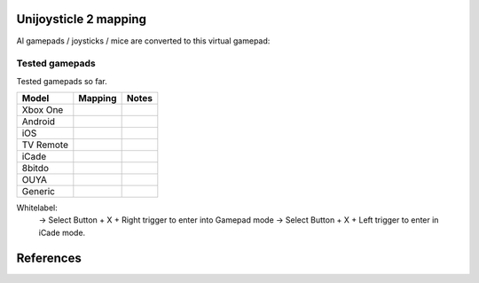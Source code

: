 Unijoysticle 2 mapping
======================

Al gamepads / joysticks / mice are converted to this virtual gamepad:

|virtual_gamepad|


Tested gamepads
---------------

Tested gamepads so far.

+----------------------+-----------------------+------------------------------------+
| Model                | Mapping               | Notes                              |
+======================+=======================+====================================+
| Xbox One             |                       |                                    |
| |xbox_one_gamepad|   |                       |                                    |
+----------------------+-----------------------+------------------------------------+
| Android              |                       |                                    |
| |android_gamepad|    |                       |                                    |
+----------------------+-----------------------+------------------------------------+
| iOS                  |                       |                                    |
| |ios_gamepad|        |                       |                                    |
+----------------------+-----------------------+------------------------------------+
| TV Remote            |                       |                                    |
+----------------------+-----------------------+------------------------------------+
| iCade                |                       |                                    |
+----------------------+-----------------------+------------------------------------+
| 8bitdo               |                       |                                    |
+----------------------+-----------------------+------------------------------------+
| OUYA                 |                       |                                    |
+----------------------+-----------------------+------------------------------------+
| Generic              |                       |                                    |
+----------------------+-----------------------+------------------------------------+


Whitelabel:
  -> Select Button + X + Right trigger to enter into Gamepad mode
  -> Select Button + X + Left trigger to enter in iCade mode.


References
==========

.. |virtual_gamepad| image:: https://lh3.googleusercontent.com/m1xgEZvQ8RdMyvuqh70GdxehqROHALxdDFeKrLIZTxiiFtXOgN2QTF0aaK0hqoy29mjJH7J8xKqKBmHJiCzsbyZli7mTj83QcEkVibmD4bnlfXFFv_A1f9ujACBedVlZ9t_Ov7Queyw=-no
.. |xbox_one_gamepad| image:: https://lh3.googleusercontent.com/N5PShRX8eL3tm4KEfqzgqRHAjHql2sM4MBEQnQN52aKJQdWlnrSnFokIIr4R8RTL0mg9PuRY_HdITlOMRVRbdFMG0bTWbw1r0z42Tq8Xzf9dFb1S9i58vvG-IAiNPBT2ImjALeiD3vmCaIW0W06ggyeqff0QfKxW-2OulvkpdwwsuH9TcNPEnXgW7YSgEq5z_l4w7bKHIFa226z_JMDiGqqrElBH0CkZhW8MzGH1O2ncKuNx_A__QaqSeBPENITjW23LAcLR7DxIPjTq2tmCuVb2ErplutziIDKXMdHy8q55LPyFJs7PcwvbEordkSqBExpBibH1xMghvAIvr4_XVobeopiHK4uv4e31EFPGzD__qR4edW-ewfO3Kme9nlEPkkTzv-qteggH1TWS_S5vh4-uG-k9UTmuLMfnR-6bIC29I7oBlNnYbgWF6dywhbM845_e6CsjUgK4IdZG81JBWN-JfL4HfuOXsmrxPjPF7_iKlMQUS1xruS-Oli9ztk7aIQ377ZHQjsE1cUTGIk5ENdTYPApJHJvBDZMuDeqr2QzL4dDLAiiPR5iOtpr_ACTi-b1piSDwZ5wVRzOByOOcyfAiRwnQS7_j513zxkYr2Trsp9WuDVnWcdovwC7idQgJCEQHKjcz8bnTSiQAEZTZMuQ-0zr-ZeExbiRhnkxbkH4K70AeN1FctfoVtbLEk7JkkZrUuQSWXJFAgJOEUnU_pm1gig=-no
.. |android_gamepad| image:: https://lh3.googleusercontent.com/bEMZBKe7y3AlWfkmaj6h75xCzC2doJFja4uymIvr-wWzQw_kCicuaiCA50eqoeOdb1prNUQNOPuo5svzePYSx2G8wAS2baFnKjaKhLnl6hqtf1HbJgteDwR5JKqkzm-hTl7jKKUbyrYhDGaHaT8XTOc8EAbmE9W0HYdVMKm2G6qEQKS5fljN1Moc9tE6sepQIF_gJeO0rxEJuLN1PQfSj4UoLp-4m8gupfMHpzLS97Arx522GX0NbkVsEKZteeMpQIEVvXnhUfzRO4_Xw8TUGPo8nnszNYwF5gk1Siba8XsWTL5Jd3f3DcLg7LzeNSD_mMHqKOuhDR6GrSLA-QZ2W7Noj3CeFSzQ5sNYCprZcu3i37EAmGaSs7vAc__GJQ8N7zoyVbTZVNVfMqlG5WtHWi-_5Zya-pPjad739-DLJyvMPIUbGnzSYFnGVzWU896eOvPQ7vrcG0tgBpY21NBcHizzgwrxoT-u3uk7yn060rULWaivTt3Is8D9Ntug0stF_C0WTsMm1nUW4erBCuyz8WKJskM499GCeCKrJoyeumCjuLCYLAHEjGbTDafjunN-1r28xXSJx4kVPhehnQi3g3LyDJQVlIAD5G7rxr4GToEl12mm0a6tgTaTRuwXxzBTq0D6JYLPBM_R9LPR7qXa0ki_oOUTlIPn1OV6k3vn9Zi-r82bcsX7Ci-Hnf5c1WUeSZkLXrxScdcd50rTeLdzEoI0wQ=-no
.. |ios_gamepad| image:: https://lh3.googleusercontent.com/Ax2B4DzyfpddOx5nXcBIbUbEoIWRWPSHki-QeixT4IUEGavXTRjrSdKhZGgJ4tKkf_V6NJPsVScFHaf7iCeAdf4oH5DjdSQBVUynWTe18UJGnCxekrZvChK5EKaSk5u6HjtnZm-1QohzDsihH15E5QKz_39qEYxb-v1OSMRtR4GzFAmdT1EHqEvAzdFnThcT8dPoea86ey8EX9L09a5jsRilaf3Mk2KtQH1sylBnvp-M_IEAb8ZQC6sW0MW3gebTc8E07HUVk0zRGm-a15AnG7UpbsaQ49mqRmqDWNJkRBJ-fT8b-KL8PLf-UhMV6MDqrBCRVXdSli2zJYexir26GasFd47XVqcftxkgDdo5fSucihOeupmil2dwP6jSBHUtGdOwraHBhOZFGWkg-bmLOg9mQeruJ_xw-db9az8FLNvHMxIV4pael_H-eMa5ydGPlM9G2PhnOTqUC56oroFI_9xAiNhB2aTTbved6XXooZU7rRpDpUb2kPIpgkX-z2hDgSzsVdrBmklYOJ_4ewjkfAJbp56MicQSDi7Go8bPXik5U-luT1FBOKd5_Xg-BnCpZamcPYdBe4n309td3EfLwuNjjxt4ahE-ty7jBH2RMA4GQ6bhATnQ2aMC9Rz4PlOdoistAhd7RiFjQ1zjpBbT872_1IniZqof9Nt31IYx3aaq6ahFbZ9M6gj3hlRyK2kSTCfDrHHaMbfjgP3-KkPpOXv6oA=-no
.. |smart_tv_remote| image:: https://lh3.googleusercontent.com/fr72RQeqFfY5U9sdSuZTFw7HFaWGijFLHM41sZP6yXrK4OW4nK6Gb1IY67Dzh-6t2cH6crbrTtRObUHV7h3dBmbqckYIPLZVJv96kA9UuFDckKCI02R_5KIVnFS1cI1wHHnxM3K58S-G6rpW6P7KCyHNoxIpjWPG2yeKJL9ydFcYWMqURI6MvIjV9JpoiqZxvvsJDJeiido3czwZKT2_nNDZPIbTl1UCQQDuOJvC_hqyZYM_VGgcJ8Yy1WwTYe6hRgUfu2Obnzdya8WhCoCb4xv9sIblc3nwpZSYd54CsMvcLeUuKP_zh5SLFirJjqRhwe80eKDcYA49b0TLXVJ42YxCRm22vXbqExO-f33CLaSJaj28o6hrImdwzFp99cNdwU5KlBLkGGSp6BZU3CByD0-_regrHdSm2Jt6yS4-sAvbH6Y7TWre_Ikoyf5Jf1NRccZm3tqwCD4_5nEVK_2ZiYBYyGdkGjnOKh2ccH-SiY7_tcFnDePfYYDlgxsaEpyM0TtLhbrcrEZnSJ1CqE8m9M1RwMdxOnX66pHpZllNsdzpZF7ClPzaz7Cg1JGvMXK7jdIE-iTzMREYqckx6MqFOBph8ROLqXmJ3DUK1tRdrOoH7cB84Q3byutYnwHy-GR3fz93JinjhYcCM1YyKckGZACOxvAc4AWolhTWKasDiRChJRDMKgDywktMjO2xH8AhGybegs0CDSlt2PGwQBU5dJDIBA=-no
.. |8bitdo_nes30_gamepad| image:: https://lh3.googleusercontent.com/3P9YjQWCzSEkmWpyaJSodPhptT1IWxo0gdWyNbq8ThOXIP3M1_NQw0biyfm2gBRkAyb9lLbr5-Uxp7ELyUwfu38umJsL7AXbyhSgisPA9m7NaAjR4ySxU0bMoHyvOHj_BY44WAVnE8ab_amIL9R1bwo-Tc7Vh74V1O7B5R1jhAt-WlQriFFjq_mYLHqFBb-9Vu8BxByZE1DTB1hrMgoTTUkTHtRcTD_M9Lk3m9p9ElnGU1vZQ6XiKtWeC7szhBQhIMbHTgJRgfEbSF5MtfHkIvMv216reDxpN_-Nn7H84fKhtkZZH5Sy8sQGGfdMEp9vuejyjSoJ5Gw6U3JBCjx6QYPsS7I9WTkK_jf6EQLfckISk0lOum52-s5h2Bnt-Pb2ArUTxL1XsntEA-vEVZGO51GV04yO0HkTwmDnKmI5l2VW1xtce1nQk_qlp-Lw5GUm85u0ajo9W98js6eKQqv0fCipabqkwWLQt-37VgxV5fIPxiwy-J5_qcLN2L8lh7J3l7LYsqLSW0nQ-oX-arEbHGpYEy2aL7e7x4raPfznq9lq58-mEyPis1sb-KI6Cgtniy1cQ_aEhXljK-SZVsyu1yBkxcFk-Cqlo_v6SEUokQ8Yu8iy8r4X7vBN6vLz-fn7nQBkzBk-jyjOXOepz4N0gwnt_XWT7Zamh9lHv-zKwzrqu_PFNkTKZbQd4unfKPx57hYrEA6SQLtpo_rRi-W2sLCFLA=-no
.. |icade_controller| image:: https://lh3.googleusercontent.com/uP2Z0w1eyevW8tCH1r_2guDVSK5eNM_oVTESFiRkpmS-9IYt0SZd9F8112WYxq9KDiPAQfOb_vkurPlyt86S3NWFoYbe917CBwjUJ0yi6uSZq3f4OyTtoNYoI2YBB0iL7lSB2zDi49Y=-no
.. |ouya_gamepad| image:: https://lh3.googleusercontent.com/hwu-4UqNoTXoqUXuy_zojMGdLRVuRYL84GYJkASrWF3LIcJmg-grfixkVzZ6AIUeGIJ7P3Q0dBoTKGqdRzwtUo_HR1H4TujXXeomz6gr3GI7aYkNhiJn4A0-itzpNaWROo0bMcshTUqQaKpp1chgUY8POVYp_ji2UHwtqT-eYmj-A-nFstaS11l1XE4SIQdebwzmtEqlo71KS54P-LgTM0gjHjx_fye8_iVbqUxWwI3Qr16EEj1bcKRIJTBJeudbP1NiI5JQMCt6uwbkiUdAssb_-QK6Tc5EVDLSzr4qmc8L1yRQjzU0s0edSPgJuset0jra8f7I0snyKVJUubEbR9gU0wHGM-y8KF98ZvHTESsBwpkE36TfhaWXGDtbalRRXCd0JXHdGPtRbCkmUDrBuIe30KSsIEIbe64TbCawQO7x0Wc1oCP9Br3NhJ0hMA3912uOEVH7n1cUCPVZbtB9WCysndy0p-Wrz5WY_GCfNs7zK5qIKGmtr-ZF2t4ZmBvHE32Z4E_7aBEvdASLcqBo6rO9uWA5It7gOtFV2YmXTNv08mg_p4D38E1OTqeDxOROcEtB-xa-CryIfDRHK2VCtTNZ5t3lyelOmbpcmO6hnY-UDwJwrO_AevjxMHZJvSEDfZsl_AYZ_wnt9P3Oj1_ShCrr52KvUGcpX0-9Tv2vhcL0Uo45XRoMOUZz42FJ67HoZALh8g-Jx-SvYJ-MGamzUhJhww=-no
.. |generic_mini_gamepad| image:: https://lh3.googleusercontent.com/8RtOwOu6kVoOq2x3ahA7h0PUK9HQSPxWN_Mwkx_GmX5q1BB2HgEhOWrOw_HQbpqUlxbKr3XY0f_9EucerimTE5nCzWgmkgdq8m4OcWg1oIwZDhewcyjIlgl8DcwOMoIMekvX8AWmpaFeQUgcr0ikj78_QWZARZ0fIJRTu1EyMKHLgTt4hsI2-X9x3vpyHdjVDYoIezMR9U3MEqht5ReyslMTEs-2r50aEoWPam5ybp7EeLWdZJW7m6h2pthRwAOFHm4s3ynKVoYW36NDXRAJw390iAZY8zgGdIBy9Y8P4_2ZpdgiZIAxF_lef78MwaoCBVGkGS2sA9giGwlAyoVSwhrcCCpoFsb9hvqGt5IdTHQhRVAj1DsE5DEWF5ZgqLFE9ChbVCK4Ncu14-BaMuUN9qJxj7HMUySCdt_Vyx1GR0PPmdCU_r0hfE919A8oq9cG_T-sV_nau6f6p9yZT8jJPbNfFTEtcqU-bOYV8nax478M-nJKF-NHMQMFIBx9Ohqws6KvYVs9L2xIc9G3hitusdMA18DSksy53tMaJBp1zBaNXZ_Eb4b0uD3fNaSYQzmv-l3rz0Wd5VKd_TdZRYPWg9hWp0TD2liGFWNyG6QQlcazoV9jv6_q2j1wfTFJ7mkQGNmGX_bGpOAHh-5nT4TkqBvTkdMOJvLT6Xa8CbzusydJ1bSLImqa2ht1NlQO2KdAy6P45sU63TJyl5RAuj-sN-Fi_g=-no
